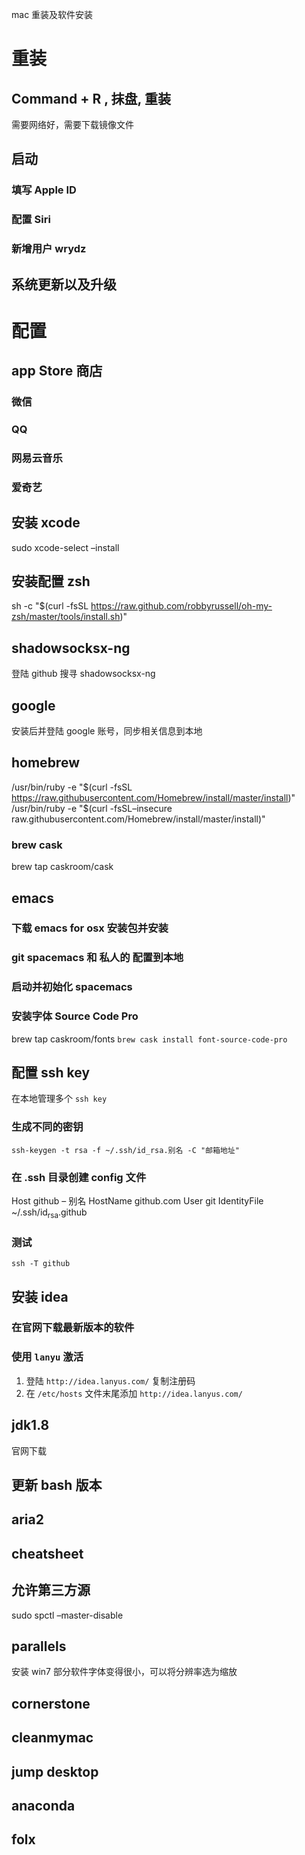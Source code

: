 mac 重装及软件安装
* 重装
** Command + R , 抹盘, 重装
需要网络好，需要下载镜像文件
** 启动
*** 填写 Apple ID
*** 配置 Siri
*** 新增用户 wrydz
** 系统更新以及升级

* 配置
** app Store 商店
*** 微信
*** QQ
*** 网易云音乐
*** 爱奇艺

** 安装 xcode
sudo xcode-select --install

** 安装配置 zsh
sh -c "$(curl -fsSL https://raw.github.com/robbyrussell/oh-my-zsh/master/tools/install.sh)"

** shadowsocksx-ng
登陆 github 搜寻 shadowsocksx-ng
** google
安装后并登陆 google 账号，同步相关信息到本地

** homebrew
/usr/bin/ruby -e "$(curl -fsSL https://raw.githubusercontent.com/Homebrew/install/master/install)"
/usr/bin/ruby -e "$(curl -fsSL--insecure raw.githubusercontent.com/Homebrew/install/master/install)"
*** brew cask
brew tap caskroom/cask

** emacs
*** 下载 emacs for osx 安装包并安装
*** git spacemacs 和 私人的 配置到本地
*** 启动并初始化 spacemacs
*** 安装字体 Source Code Pro
brew tap caskroom/fonts
~brew cask install font-source-code-pro~

** 配置 ssh key 
   在本地管理多个 ~ssh key~ 
*** 生成不同的密钥
~ssh-keygen -t rsa -f ~/.ssh/id_rsa.别名 -C "邮箱地址"~
*** 在 .ssh 目录创建 config 文件
Host github  -- 别名
  HostName github.com
  User git
  IdentityFile ~/.ssh/id_rsa.github

*** 测试
~ssh -T github~

** 安装 idea
*** 在官网下载最新版本的软件
*** 使用 ~lanyu~ 激活
1. 登陆 ~http://idea.lanyus.com/~ 复制注册码
2. 在 ~/etc/hosts~ 文件末尾添加 ~http://idea.lanyus.com/~
   
** jdk1.8
官网下载

** 更新 bash 版本

** aria2

** cheatsheet

** 允许第三方源
sudo spctl --master-disable

** parallels
安装 win7 部分软件字体变得很小，可以将分辨率选为缩放

** cornerstone

** cleanmymac

** jump desktop

** anaconda

** folx
